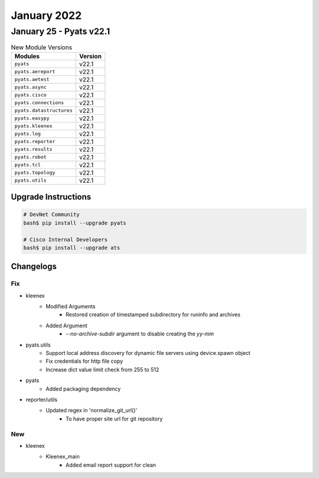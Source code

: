 January 2022
==========

January 25 - Pyats v22.1
------------------------



.. csv-table:: New Module Versions
    :header: "Modules", "Version"

    ``pyats``, v22.1 
    ``pyats.aereport``, v22.1 
    ``pyats.aetest``, v22.1 
    ``pyats.async``, v22.1 
    ``pyats.cisco``, v22.1 
    ``pyats.connections``, v22.1 
    ``pyats.datastructures``, v22.1 
    ``pyats.easypy``, v22.1 
    ``pyats.kleenex``, v22.1 
    ``pyats.log``, v22.1 
    ``pyats.reporter``, v22.1 
    ``pyats.results``, v22.1 
    ``pyats.robot``, v22.1 
    ``pyats.tcl``, v22.1 
    ``pyats.topology``, v22.1 
    ``pyats.utils``, v22.1 

Upgrade Instructions
^^^^^^^^^^^^^^^^^^^^

.. code-block:: bash

    # DevNet Community
    bash$ pip install --upgrade pyats

    # Cisco Internal Developers
    bash$ pip install --upgrade ats




Changelogs
^^^^^^^^^^
--------------------------------------------------------------------------------
                                      Fix                                       
--------------------------------------------------------------------------------

* kleenex
    * Modified Arguments
        * Restored creation of timestamped subdirectory for runinfo and archives
    * Added Argument
        * `--no-archive-subdir` argument to disable creating the `yy-mm`

* pyats.utils
    * Support local address discovery for dynamic file servers using device.spawn object
    * Fix credentials for http file copy
    * Increase dict value limit check from 255 to 512

* pyats
    * Added packaging dependency

* reporter/utils
    * Updated regex in 'normalize_git_url()'
        * To have proper site url for git repository


--------------------------------------------------------------------------------
                                      New                                       
--------------------------------------------------------------------------------

* kleenex
    * Kleenex_main
        * Added email report support for clean


